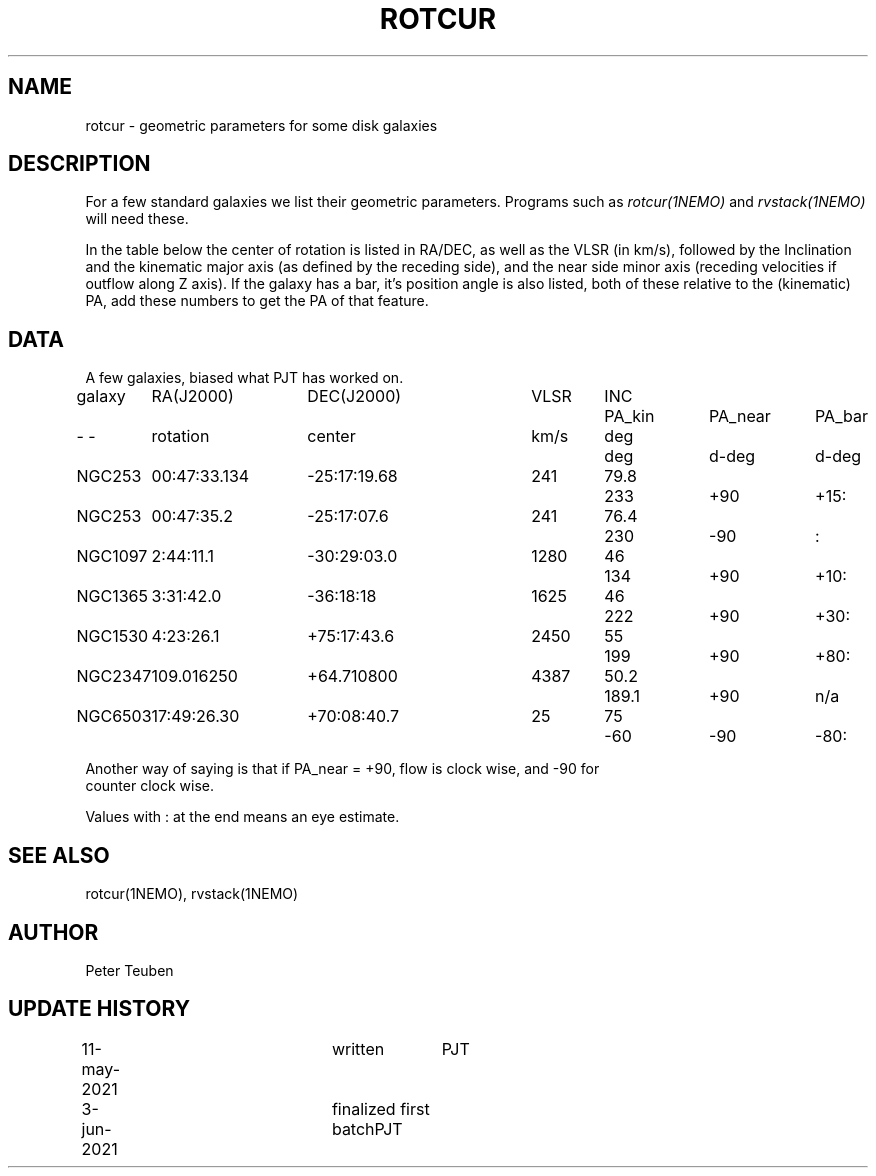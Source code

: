 .TH ROTCUR 5NEMO "3 June 2021"

.SH "NAME"
rotcur \- geometric parameters for some disk galaxies

.SH "DESCRIPTION"

For a few standard galaxies we list their geometric parameters. Programs
such as \fIrotcur(1NEMO)\fP and \fIrvstack(1NEMO)\fP will need these.

.PP
In the table below the center of rotation is listed in RA/DEC,
as well as the VLSR (in km/s), followed by the Inclination and
the kinematic major axis (as defined by the receding side), and the
near side minor axis (receding velocities if outflow along Z axis).
If the galaxy has a bar, it's position angle
is also listed, both of these relative to the (kinematic) PA, add these
numbers to get the PA of that feature.


.SH "DATA"
A few galaxies, biased what PJT has worked on.
.nf
.ta +1i +1.5i +1.5i +0.7i +0.7i +1.0i +1.0i +1.0i
galaxy	RA(J2000)	DEC(J2000)	VLSR	INC	PA_kin	PA_near	PA_bar
-    -	rotation	center  	km/s	deg	deg	d-deg	d-deg
	
NGC253	00:47:33.134	-25:17:19.68	241	79.8	233	+90	+15:
NGC253	00:47:35.2	-25:17:07.6	241	76.4	230	-90	:	
NGC1097	2:44:11.1	-30:29:03.0	1280	46	134	+90	+10:
NGC1365	3:31:42.0	-36:18:18	1625	46	222	+90	+30:
NGC1530	4:23:26.1	+75:17:43.6	2450	55	199	+90	+80:
NGC2347	109.016250	+64.710800	4387	50.2	189.1	+90	n/a
NGC6503	17:49:26.30	+70:08:40.7	25	75	-60	-90	-80:

.nf
Another way of saying is that if PA_near = +90, flow is clock wise, and -90 for
counter clock wise.
.PP
Values with : at the end means an eye estimate.
.SH "SEE ALSO"
rotcur(1NEMO), rvstack(1NEMO)

.SH "AUTHOR"
Peter Teuben

.SH "UPDATE HISTORY"
.nf
.ta +0.5i +2.0i +1i
11-may-2021	written		PJT
3-jun-2021	finalized first batch	PJT
.fi

